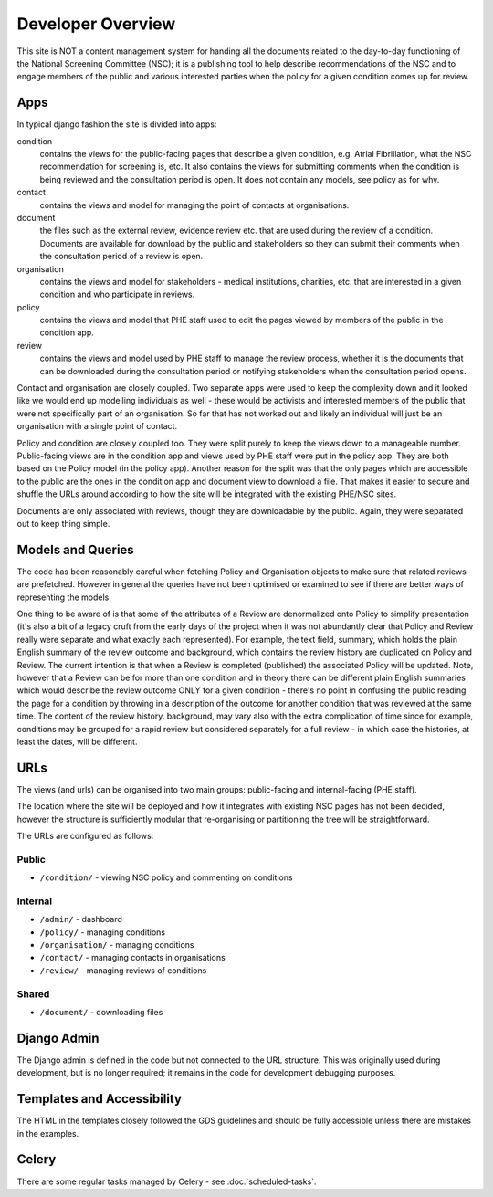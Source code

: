 ==================
Developer Overview
==================

This site is NOT a content management system for handing all the documents related to
the day-to-day functioning of the National Screening Committee (NSC); it is a publishing
tool to help describe recommendations of the NSC and to engage members of the public and
various interested parties when the policy for a given condition comes up for review.

Apps
====

In typical django fashion the site is divided into apps:

condition
  contains the views for the public-facing pages that describe a given condition, e.g.
  Atrial Fibrillation, what the NSC recommendation for screening is, etc. It also
  contains the views for submitting comments when the condition is being reviewed and
  the consultation period is open.  It does not contain any models, see policy as for
  why.

contact
  contains the views and model for managing the point of contacts at organisations.

document
  the files such as the external review, evidence review etc.  that are used during the
  review of a condition. Documents are available for download by the public and
  stakeholders so they can submit their comments when the consultation period of a
  review is open.

organisation
  contains the views and model for stakeholders - medical institutions, charities, etc.
  that are interested in a given condition and who participate in reviews.

policy
  contains the views and model that PHE staff used to edit the pages viewed by members
  of the public in the condition app.

review
  contains the views and model used by PHE staff to manage the review process, whether
  it is the documents that can be downloaded during the consultation period or notifying
  stakeholders when the consultation period opens.

Contact and organisation are closely coupled. Two separate apps were used to keep the
complexity down and it looked like we would end up modelling individuals as well - these
would be activists and interested members of the public that were not specifically part
of an organisation. So far that has not worked out and likely an individual will just be
an organisation with a single point of contact.

Policy and condition are closely coupled too. They were split purely to keep the views
down to a manageable number. Public-facing views are in the condition app and views used
by PHE staff were put in the policy app. They are both based on the Policy model (in the
policy app). Another reason for the split was that the only pages which are accessible
to the public are the ones in the condition app and document view to download a file.
That makes it easier to secure and shuffle the URLs around according to how the site
will be integrated with the existing PHE/NSC sites.

Documents are only associated with reviews, though they are downloadable by the public.
Again, they were separated out to keep thing simple.


Models and Queries
==================

The code has been reasonably careful when fetching Policy and Organisation objects to
make sure that related reviews are prefetched. However in general the queries have not
been optimised or examined to see if there are better ways of representing the models.

One thing to be aware of is that some of the attributes of a Review are denormalized
onto Policy to simplify presentation (it's also a bit of a legacy cruft from the early
days of the project when it was not abundantly clear that Policy and Review really were
separate and what exactly each represented). For example, the text field, summary, which
holds the plain English summary of the review outcome and background, which contains the
review history are duplicated on Policy and Review. The current intention is that when a
Review is completed (published) the associated Policy will be updated. Note, however
that a Review can be for more than one condition and in theory there can be different
plain English summaries which would describe the review outcome ONLY for a given
condition - there's no point in confusing the public reading the page for a condition by
throwing in a description of the outcome for another condition that was reviewed at the
same time. The content of the review history. background, may vary also with the extra
complication of time since for example, conditions may be grouped for a rapid review but
considered separately for a full review - in which case the histories, at least the
dates, will be different.


URLs
====

The views (and urls) can be organised into two main groups: public-facing and
internal-facing (PHE staff).

The location where the site will be deployed and how it integrates with existing NSC
pages has not been decided, however the structure is sufficiently modular that
re-organising or partitioning the tree will be straightforward.

The URLs are configured as follows:


Public
------

* ``/condition/`` - viewing NSC policy and commenting on conditions


Internal
--------

* ``/admin/`` - dashboard
* ``/policy/`` - managing conditions
* ``/organisation/`` - managing conditions
* ``/contact/`` - managing contacts in organisations
* ``/review/`` - managing reviews of conditions


Shared
------

* ``/document/`` - downloading files


Django Admin
============

The Django admin is defined in the code but not connected to the URL structure. This was
originally used during development, but is no longer required; it remains in the code
for development debugging purposes.


Templates and Accessibility
===========================

The HTML in the templates closely followed the GDS guidelines and should be fully
accessible unless there are mistakes in the examples.


Celery
======

There are some regular tasks managed by Celery - see :doc:`scheduled-tasks`.
